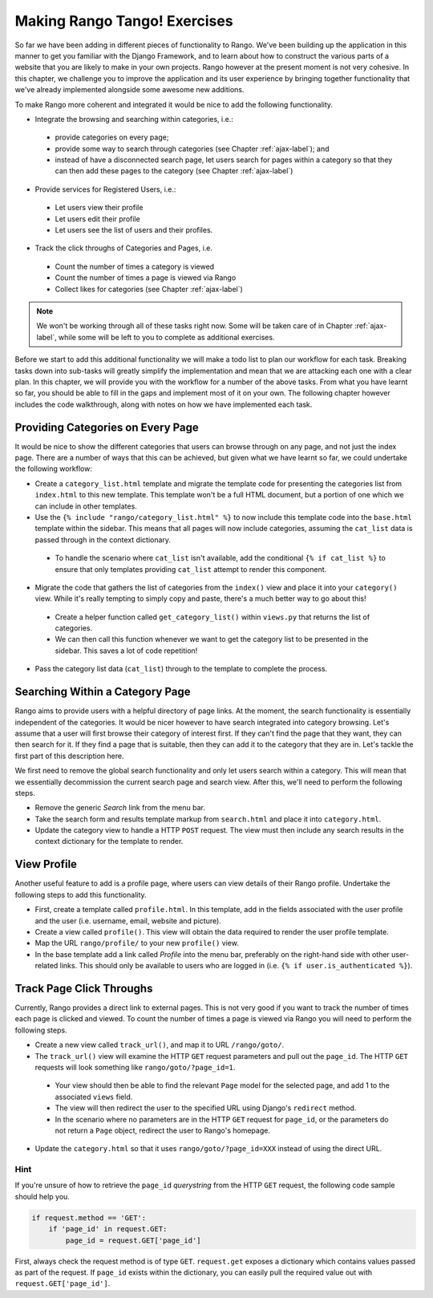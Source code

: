 .. _tango-label:

Making Rango Tango! Exercises
=============================

So far we have been adding in different pieces of functionality to Rango. We've been building up the application in this manner to get you familiar with the Django Framework, and to learn about how to construct the various parts of a website that you are likely to make in your own projects. Rango however at the present moment is not very cohesive. In this chapter, we challenge you to improve the application and its user experience by bringing together functionality that we've already implemented alongside some awesome new additions.

To make Rango more coherent and integrated it would be nice to add the following functionality.

* Integrate the browsing and searching within categories, i.e.:
 - provide categories on every page;
 - provide some way to search through categories (see Chapter :ref:`ajax-label`); and
 - instead of have a disconnected search page, let users search for pages within a category so that they can then add these pages to the category (see Chapter :ref:`ajax-label`)
	
* Provide services for Registered Users, i.e.:
 - Let users view their profile	
 - Let users edit their profile
 - Let users see the list of users and their profiles.
		
* Track the click throughs of Categories and Pages, i.e.
 - Count the number of times a category is viewed
 - Count the number of times a page is viewed via Rango
 - Collect likes for categories (see Chapter :ref:`ajax-label`)

.. note:: We won't be working through all of these tasks right now. Some will be taken care of in Chapter :ref:`ajax-label`, while some will be left to you to complete as additional exercises.

Before we start to add this additional functionality we will make a todo list to plan our workflow for each task. Breaking tasks down into sub-tasks will greatly simplify the implementation and mean that we are attacking each one with a clear plan. In this chapter, we will provide you with the workflow for a number of the above tasks. From what you have learnt so far, you should be able to fill in the gaps and implement most of it on your own. The following chapter however includes the code walkthrough, along with notes on how we have implemented each task.


Providing Categories on Every Page
----------------------------------

It would be nice to show the different categories that users can browse through on any page, and not just the index page. There are a number of ways that this can be achieved, but given what we have learnt so far, we could undertake the following workflow:

* Create a ``category_list.html`` template and migrate the template code for presenting the categories list from  ``index.html`` to this new template. This template won't be a full HTML document, but a portion of one which we can include in other templates.
* Use the ``{% include "rango/category_list.html" %}`` to now include this template code into the ``base.html`` template within the sidebar. This means that all pages will now include categories, assuming the ``cat_list`` data is passed through in the context dictionary.
 - To handle the scenario where ``cat_list`` isn't available, add the conditional ``{% if cat_list %}`` to ensure that only templates providing ``cat_list`` attempt to render this component.

* Migrate the code that gathers the list of categories from the ``index()`` view and place it into your ``category()`` view. While it's really tempting to simply copy and paste, there's a much better way to go about this!
 - Create a helper function called ``get_category_list()`` within ``views.py`` that returns the list of categories.
 - We can then call this function whenever we want to get the category list to be presented in the sidebar. This saves a lot of code repetition!

* Pass the category list data (``cat_list``) through to the template to complete the process.

Searching Within a Category Page
--------------------------------
Rango aims to provide users with a helpful directory of page links. At the moment, the search functionality is essentially independent of the categories. It would be nicer however to have search integrated into category browsing. Let's assume that a user will first browse their category of interest first. If they can't find the page that they want, they can then search for it. If they find a page that is suitable, then they can add it to the category that they are in. Let's tackle the first part of this description here.

We first need to remove the global search functionality and only let users search within a category. This will mean that we essentially decommission the current search page and search view. After this, we'll need to perform the following steps.

* Remove the generic *Search* link from the menu bar.
* Take the search form and results template markup from ``search.html`` and place it into ``category.html``.
* Update the category view to handle a HTTP ``POST`` request. The view must then include any search results in the context dictionary for the template to render.

View Profile
------------
Another useful feature to add is a profile page, where users can view details of their Rango profile. Undertake the following steps to add this functionality.

* First, create a template called ``profile.html``. In this template, add in the fields associated with the user profile and the user (i.e. username, email, website and picture).
* Create a view called ``profile()``. This view will obtain the data required to render the user profile template.
* Map the URL ``rango/profile/`` to your new ``profile()`` view.
* In the base template add a link called *Profile* into the menu bar, preferably on the right-hand side with other user-related links. This should only be available to users who are logged in (i.e. ``{% if user.is_authenticated %}``).
	
Track Page Click Throughs
-------------------------
Currently, Rango provides a direct link to external pages. This is not very good if you want to track the number of times each page is clicked and viewed. To count the number of times a page is viewed via Rango you will need to perform the following steps.

* Create a new view called ``track_url()``, and map it to URL ``/rango/goto/``.
* The ``track_url()`` view will examine the HTTP ``GET`` request parameters and pull out the ``page_id``. The HTTP ``GET`` requests will look something like ``rango/goto/?page_id=1``.
 - Your view should then be able to find the relevant ``Page`` model for the selected page, and add 1 to the associated ``views`` field.
 - The view will then redirect the user to the specified URL using Django's ``redirect`` method.
 - In the scenario where no parameters are in the HTTP ``GET`` request for ``page_id``, or the parameters do not return a ``Page`` object, redirect the user to Rango's homepage.
* Update the ``category.html`` so that it uses ``rango/goto/?page_id=XXX`` instead of using the direct URL.

Hint
....
If you're unsure of how to retrieve the ``page_id`` *querystring* from the HTTP ``GET`` request, the following code sample should help you.

.. code-block:: python
	
	if request.method == 'GET':
	    if 'page_id' in request.GET:
	        page_id = request.GET['page_id']

First, always check the request method is of type ``GET``. ``request.get`` exposes a dictionary which contains values passed as part of the request. If ``page_id`` exists within the dictionary, you can easily pull the required value out with ``request.GET['page_id']``.